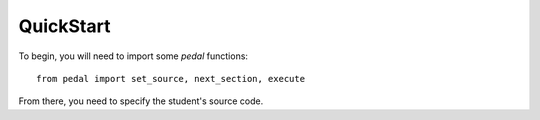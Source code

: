 QuickStart
==========

To begin, you will need to import some `pedal` functions::

    from pedal import set_source, next_section, execute

From there, you need to specify the student's source code.